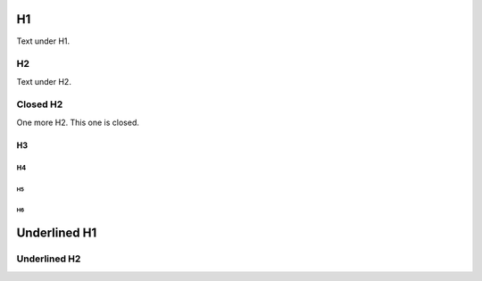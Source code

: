 H1
##

Text under H1.

H2
**

Text under H2.

Closed H2
*********

One more H2. This one is closed.

H3
==

H4
--

H5
^^

H6
""

Underlined H1
#############

Underlined H2
*************